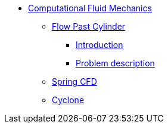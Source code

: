 * xref:README.adoc[Computational Fluid Mechanics]
** xref:flow_past_cylinder/README.adoc[Flow Past Cylinder]
*** xref:flow_past_cylinder/README.adoc#_introduction[Introduction]
*** xref:flow_past_cylinder/README.adoc#_problem_description[Problem description]
** xref:spring/README.adoc[Spring CFD]
** xref:cyclone/README.adoc[Cyclone]
